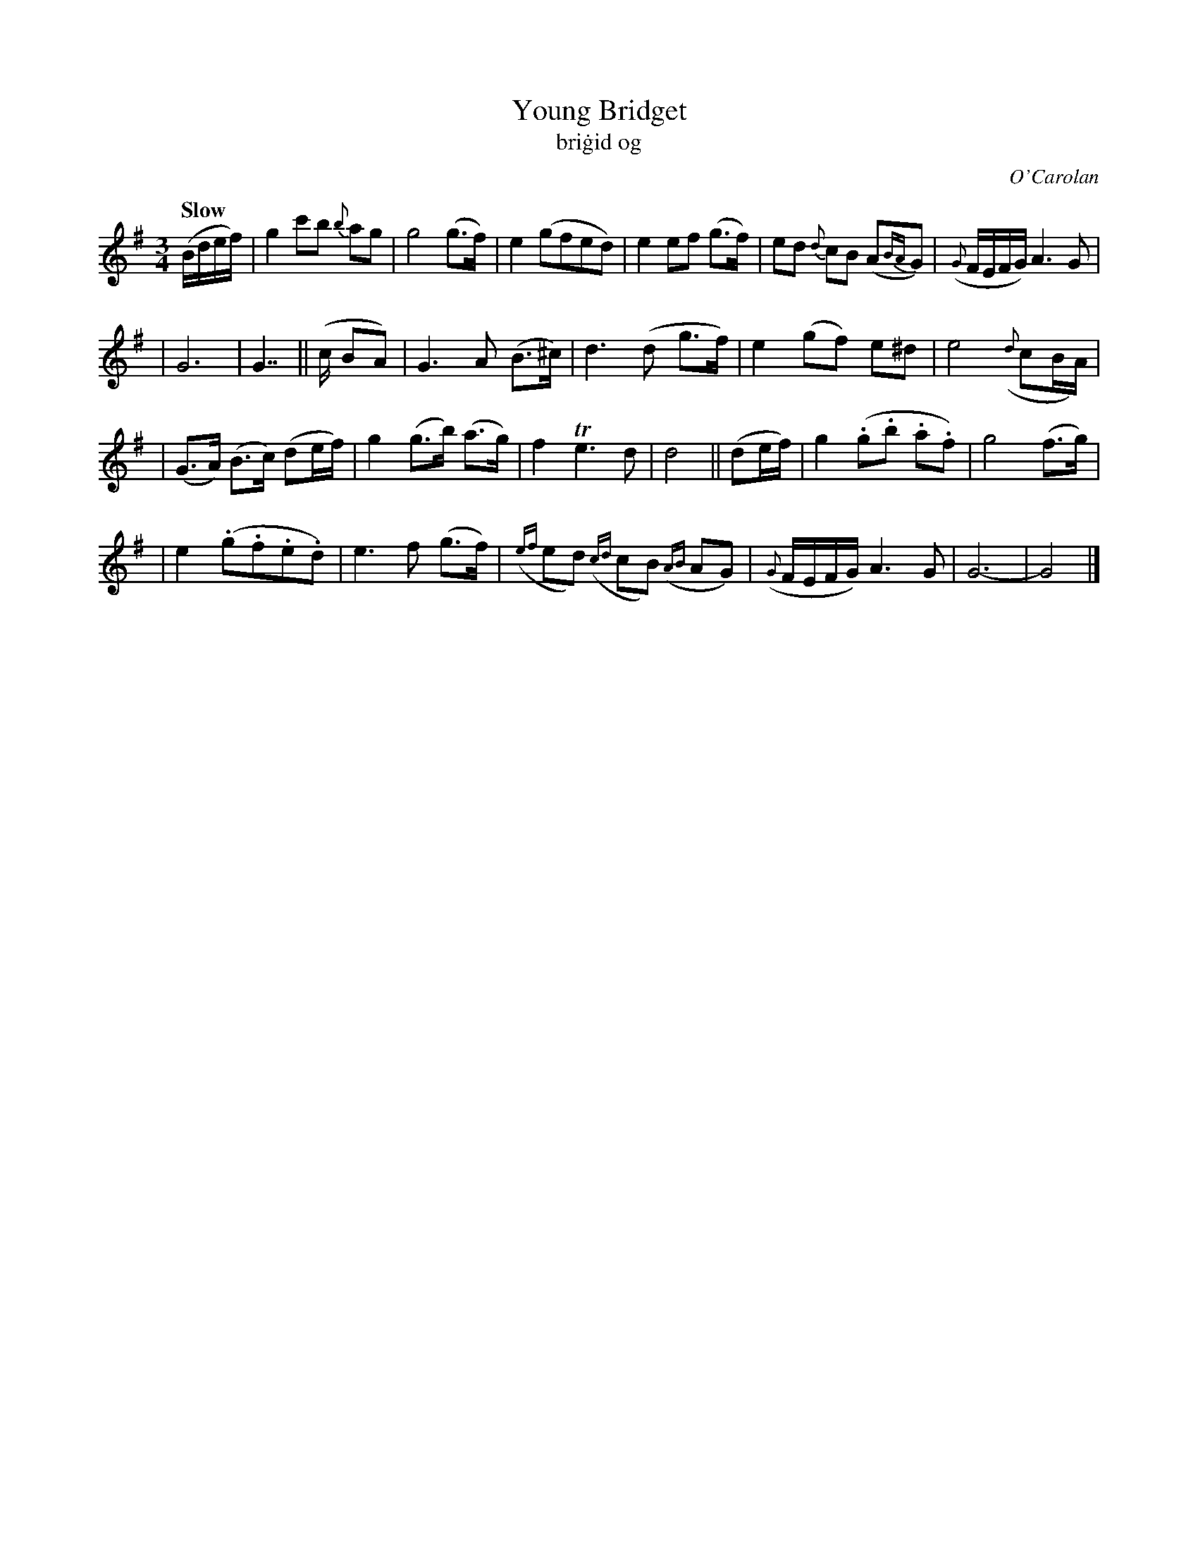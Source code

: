 X: 640
T: Young Bridget
T: bri\.gid og
C: O'Carolan
R: jig
%S: s:3 b:24(8+8+8)
%S: s:4 b:24(6+6+6+6)
%S: s:6 b:24(4+4+4+4+4+4)
B: O'Neill's 1850 #640
Z: 1997 by John Chambers <jc@trillian.mit.edu>
Q: "Slow"
M: 3/4
L: 1/8
K: G
(B/d/e/f/) \
| g2 c'b {b}ag | g4 (g>f) \
| e2 (gfed) | e2 ef (g>f) \
| ed {d}cB (A{BA}G) | ({G}F/E/F/G/) A3 G |
| G6 | G7/2 || (c/ BA) \
| G3 A (B>^c) | d3 (d g>f) \
| e2 (gf) e^d | e4 ({d}cB/A/) |
| (G>A) (B>c) (de/f/) | g2 (g>b) (a>g) \
| f2 Te3 d | d4 || (de/f/) \
| g2 (.g.b .a.f) | g4 (f>g) |
| e2 (.g.f.e.d) | e3 f (g>f) \
| ({ef}ed) ({cd}cB) ({AB}AG) | ({G}F/E/F/G/) A3 G \
| G6- | G4 |]
